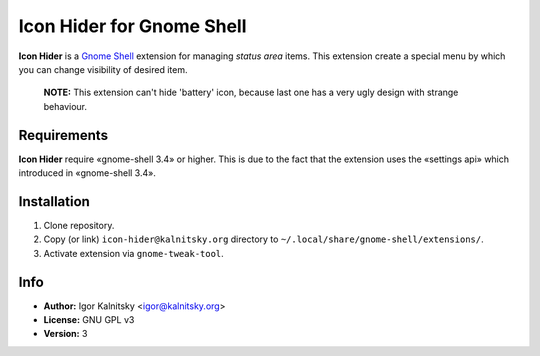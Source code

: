 Icon Hider for Gnome Shell
==========================

**Icon Hider** is a `Gnome Shell`_ extension for managing *status area* items.
This extension create a special menu by which you can change visibility of
desired item.

    **NOTE:** This extension can't hide 'battery' icon, because last one
    has a very ugly design with strange behaviour.

.. image:: http://i.imm.io/sklW.png


Requirements
------------

**Icon Hider** require «gnome-shell 3.4» or higher. This is due to the fact that
the extension uses the «settings api» which introduced in «gnome-shell 3.4».


Installation
------------

#. Clone repository.
#. Copy (or link) ``icon-hider@kalnitsky.org`` directory to
   ``~/.local/share/gnome-shell/extensions/``.
#. Activate extension via ``gnome-tweak-tool``.

Info
----

* **Author:** Igor Kalnitsky <igor@kalnitsky.org>
* **License:** GNU GPL v3
* **Version:** 3

.. _`Gnome Shell`: http://live.gnome.org/GnomeShell

